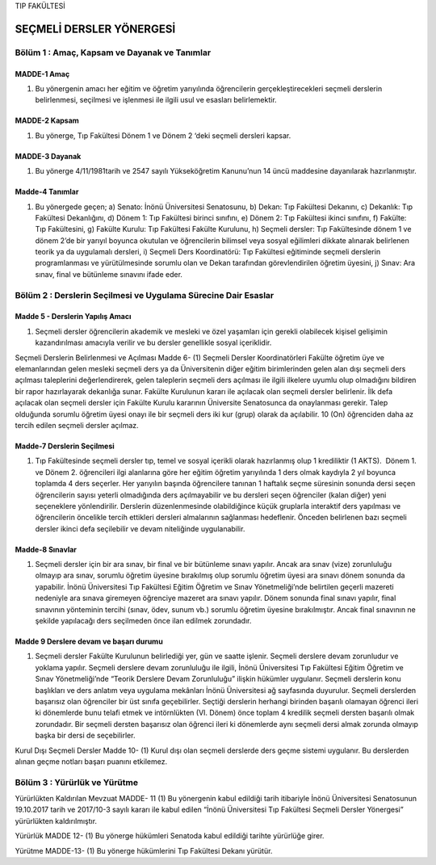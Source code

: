 TIP FAKÜLTESİ 

*************************
SEÇMELİ DERSLER YÖNERGESİ
*************************

Bölüm 1 : Amaç, Kapsam ve Dayanak ve Tanımlar
=============================================

MADDE-1 Amaç
""""""""""""
(1) Bu yönergenin amacı her eğitim ve öğretim yarıyılında öğrencilerin gerçekleştirecekleri seçmeli derslerin belirlenmesi, seçilmesi ve işlenmesi ile ilgili usul ve esasları belirlemektir.


MADDE-2 Kapsam 
""""""""""""""
(1)  Bu yönerge, Tıp Fakültesi Dönem 1 ve Dönem 2 ‘deki seçmeli dersleri kapsar.

MADDE-3 Dayanak
"""""""""""""""
(1)  Bu yönerge 4/11/1981tarih ve 2547 sayılı Yükseköğretim Kanunu’nun 14 üncü maddesine dayanılarak hazırlanmıştır.  

Madde-4 Tanımlar
""""""""""""""""

(1) Bu yönergede geçen;
    a) Senato: İnönü Üniversitesi Senatosunu,
    b) Dekan: Tıp Fakültesi Dekanını,
    c) Dekanlık: Tıp Fakültesi Dekanlığını,
    d) Dönem 1: Tıp Fakültesi birinci sınıfını,
    e) Dönem 2: Tıp Fakültesi ikinci sınıfını,
    f) Fakülte: Tıp Fakültesini,
    g) Fakülte Kurulu: Tıp Fakültesi Fakülte Kurulunu,
    h) Seçmeli dersler: Tıp Fakültesinde dönem 1 ve dönem 2’de bir yarıyıl boyunca okutulan ve öğrencilerin bilimsel veya sosyal eğilimleri dikkate alınarak belirlenen teorik ya da uygulamalı dersleri, 
    i) Seçmeli Ders Koordinatörü: Tıp Fakültesi eğitiminde seçmeli derslerin programlanması ve yürütülmesinde sorumlu olan ve Dekan tarafından görevlendirilen öğretim üyesini,
    j) Sınav: Ara sınav, final ve bütünleme sınavını ifade eder.


Bölüm 2 : Derslerin Seçilmesi ve Uygulama Sürecine Dair Esaslar
===============================================================

Madde 5 - Derslerin Yapılış Amacı 
"""""""""""""""""""""""""""""""""

(1)  Seçmeli dersler öğrencilerin akademik ve mesleki ve özel yaşamları için gerekli olabilecek kişisel gelişimin kazandırılması amacıyla verilir ve bu dersler genellikle sosyal içeriklidir.  

Seçmeli Derslerin Belirlenmesi ve Açılması
Madde 6- (1) Seçmeli Dersler Koordinatörleri Fakülte öğretim üye ve elemanlarından gelen mesleki seçmeli ders ya da Üniversitenin diğer eğitim birimlerinden gelen alan dışı seçmeli ders açılması taleplerini değerlendirerek, gelen taleplerin seçmeli ders açılması ile ilgili ilkelere uyumlu olup olmadığını bildiren bir rapor hazırlayarak dekanlığa sunar. Fakülte Kurulunun kararı ile açılacak olan seçmeli dersler belirlenir. İlk defa açılacak olan seçmeli dersler için Fakülte Kurulu kararının Üniversite Senatosunca da onaylanması gerekir. Talep olduğunda sorumlu öğretim üyesi onayı ile bir seçmeli ders iki kur (grup) olarak da açılabilir. 10 (On) öğrenciden daha az tercih edilen seçmeli dersler açılmaz.  



Madde-7 Derslerin Seçilmesi
"""""""""""""""""""""""""""
(1)  Tıp Fakültesinde seçmeli dersler tıp, temel ve sosyal içerikli olarak hazırlanmış olup 1 krediliktir (1 AKTS).  Dönem 1. ve Dönem 2. öğrencileri ilgi alanlarına göre her eğitim öğretim yarıyılında 1 ders olmak kaydıyla 2 yıl boyunca toplamda 4 ders seçerler. Her yarıyılın başında öğrencilere tanınan 1 haftalık seçme süresinin sonunda dersi seçen öğrencilerin sayısı yeterli olmadığında ders açılmayabilir ve bu dersleri seçen öğrenciler (kalan diğer) yeni seçeneklere yönlendirilir. Derslerin düzenlenmesinde olabildiğince küçük gruplarla interaktif ders yapılması ve öğrencilerin öncelikle tercih ettikleri dersleri almalarının sağlanması hedeflenir. Önceden belirlenen bazı seçmeli dersler ikinci defa seçilebilir ve devam niteliğinde uygulanabilir.

Madde-8 Sınavlar
""""""""""""""""
(1)  Seçmeli dersler için bir ara sınav, bir final ve bir bütünleme sınavı yapılır. Ancak ara sınav (vize) zorunluluğu olmayıp ara sınav, sorumlu öğretim üyesine bırakılmış olup sorumlu öğretim üyesi ara sınavı dönem sonunda da yapabilir. İnönü Üniversitesi Tıp Fakültesi Eğitim Öğretim ve Sınav Yönetmeliği’nde belirtilen geçerli mazereti nedeniyle ara sınava giremeyen öğrenciye mazeret ara sınavı yapılır. Dönem sonunda final sınavı yapılır, final sınavının yönteminin tercihi (sınav, ödev, sunum vb.) sorumlu öğretim üyesine bırakılmıştır. Ancak final sınavının ne şekilde yapılacağı ders seçilmeden önce ilan edilmek zorundadır.  

Madde 9 Derslere devam ve başarı durumu
"""""""""""""""""""""""""""""""""""""""
(1)  Seçmeli dersler Fakülte Kurulunun belirlediği yer, gün ve saatte işlenir. Seçmeli derslere devam zorunludur ve yoklama yapılır. Seçmeli derslere devam zorunluluğu ile ilgili, İnönü Üniversitesi Tıp Fakültesi Eğitim Öğretim ve Sınav Yönetmeliği’nde “Teorik Derslere Devam Zorunluluğu” ilişkin hükümler uygulanır. Seçmeli derslerin konu başlıkları ve ders anlatım veya uygulama mekânları İnönü Üniversitesi ağ sayfasında duyurulur. Seçmeli derslerden başarısız olan öğrenciler bir üst sınıfa geçebilirler. Seçtiği derslerin herhangi birinden başarılı olamayan öğrenci ileri ki dönemlerde bunu telafi etmek ve intörnlükten (VI. Dönem) önce toplam 4 kredilik seçmeli dersten başarılı olmak zorundadır. Bir seçmeli dersten başarısız olan öğrenci ileri ki dönemlerde aynı seçmeli dersi almak zorunda olmayıp başka bir dersi de seçebilirler. 

Kurul Dışı Seçmeli Dersler
Madde 10- (1)  Kurul dışı olan seçmeli derslerde ders geçme sistemi uygulanır. Bu derslerden alınan geçme notları başarı puanını etkilemez.

Bölüm 3 : Yürürlük ve Yürütme
=============================

Yürürlükten Kaldırılan Mevzuat
MADDE- 11 (1) Bu yönergenin kabul edildiği tarih itibariyle İnönü Üniversitesi Senatosunun 19.10.2017 tarih ve 2017/10-3 sayılı kararı ile kabul edilen “İnönü Üniversitesi Tıp Fakültesi Seçmeli Dersler Yönergesi” yürürlükten kaldırılmıştır.  

Yürürlük
MADDE 12- (1)  Bu yönerge hükümleri Senatoda kabul edildiği tarihte yürürlüğe girer.

Yürütme
MADDE-13- (1)  Bu yönerge hükümlerini Tıp Fakültesi Dekanı yürütür.

